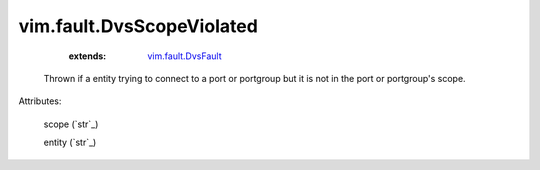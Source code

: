 .. _string: ../../str

.. _vim.fault.DvsFault: ../../vim/fault/DvsFault.rst


vim.fault.DvsScopeViolated
==========================
    :extends:

        `vim.fault.DvsFault`_

  Thrown if a entity trying to connect to a port or portgroup but it is not in the port or portgroup's scope.

Attributes:

    scope (`str`_)

    entity (`str`_)




